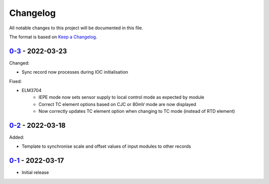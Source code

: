 Changelog
=========

All notable changes to this project will be documented in this file.

The format is based on `Keep a Changelog <https://keepachangelog.com/en/1.0.0/>`_.

`0-3 <../../compare/0-2...0-3>`_ - 2022-03-23
---------------------------------------------

Changed:

- Sync record now processes during IOC initialisation

Fixed:

- ELM3704
    - IEPE mode now sets sensor supply to local control mode as expected by module
    - Correct TC element options based on CJC or 80mV mode are now displayed
    - Now correctly updates TC element option when changing to TC mode (instead of RTD element)


`0-2 <../../compare/0-1...0-2>`_ - 2022-03-18
---------------------------------------------

Added:

- Template to synchronise scale and offset values of input modules to other records


`0-1 <../../releases/tag/0-1>`_ - 2022-03-17
--------------------------------------------

- Initial release
